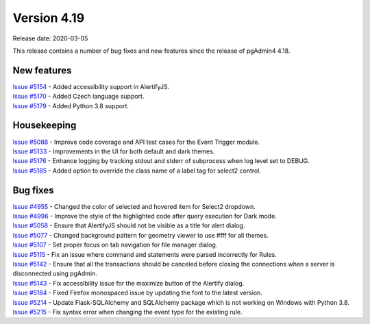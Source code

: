 ************
Version 4.19
************

Release date: 2020-03-05

This release contains a number of bug fixes and new features since the release of pgAdmin4 4.18.

New features
************

| `Issue #5154 <https://redmine.postgresql.org/issues/5154>`_ -  Added accessibility support in AlertifyJS.
| `Issue #5170 <https://redmine.postgresql.org/issues/5170>`_ -  Added Czech language support.
| `Issue #5179 <https://redmine.postgresql.org/issues/5179>`_ -  Added Python 3.8 support.

Housekeeping
************

| `Issue #5088 <https://redmine.postgresql.org/issues/5088>`_ -  Improve code coverage and API test cases for the Event Trigger module.
| `Issue #5133 <https://redmine.postgresql.org/issues/5133>`_ -  Improvements in the UI for both default and dark themes.
| `Issue #5176 <https://redmine.postgresql.org/issues/5176>`_ -  Enhance logging by tracking stdout and stderr of subprocess when log level set to DEBUG.
| `Issue #5185 <https://redmine.postgresql.org/issues/5185>`_ -  Added option to override the class name of a label tag for select2 control.

Bug fixes
*********

| `Issue #4955 <https://redmine.postgresql.org/issues/4955>`_ -  Changed the color of selected and hovered item for Select2 dropdown.
| `Issue #4996 <https://redmine.postgresql.org/issues/4996>`_ -  Improve the style of the highlighted code after query execution for Dark mode.
| `Issue #5058 <https://redmine.postgresql.org/issues/5058>`_ -  Ensure that AlertifyJS should not be visible as a title for alert dialog.
| `Issue #5077 <https://redmine.postgresql.org/issues/5077>`_ -  Changed background pattern for geometry viewer to use #fff for all themes.
| `Issue #5107 <https://redmine.postgresql.org/issues/5107>`_ -  Set proper focus on tab navigation for file manager dialog.
| `Issue #5115 <https://redmine.postgresql.org/issues/5115>`_ -  Fix an issue where command and statements were parsed incorrectly for Rules.
| `Issue #5142 <https://redmine.postgresql.org/issues/5142>`_ -  Ensure that all the transactions should be canceled before closing the connections when a server is disconnected using pgAdmin.
| `Issue #5143 <https://redmine.postgresql.org/issues/5143>`_ -  Fix accessibility issue for the maximize button of the Alertify dialog.
| `Issue #5184 <https://redmine.postgresql.org/issues/5184>`_ -  Fixed Firefox monospaced issue by updating the font to the latest version.
| `Issue #5214 <https://redmine.postgresql.org/issues/5214>`_ -  Update Flask-SQLAlchemy and SQLAlchemy package which is not working on Windows with Python 3.8.
| `Issue #5215 <https://redmine.postgresql.org/issues/5215>`_ -  Fix syntax error when changing the event type for the existing rule.